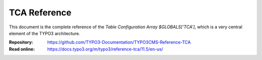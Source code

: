 =============
TCA Reference
=============

This document is the complete reference of the *Table Configuration Array*
`$GLOBALS['TCA']`, which is a very central element of the TYPO3 architecture.

:Repository:  https://github.com/TYPO3-Documentation/TYPO3CMS-Reference-TCA
:Read online: https://docs.typo3.org/m/typo3/reference-tca/11.5/en-us/
